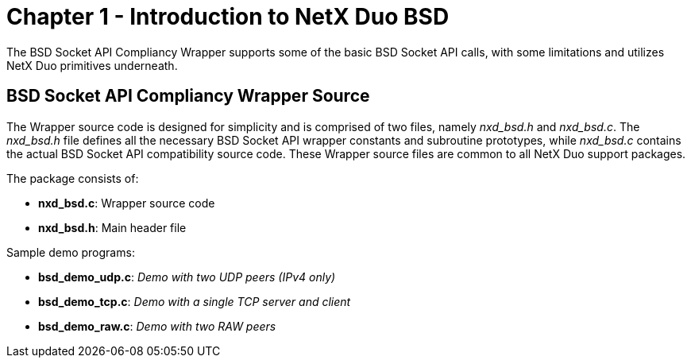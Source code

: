////

 Copyright (c) Microsoft
 Copyright (c) 2024-present Eclipse ThreadX contributors
 
 This program and the accompanying materials are made available 
 under the terms of the MIT license which is available at
 https://opensource.org/license/mit.
 
 SPDX-License-Identifier: MIT
 
 Contributors: 
     * Frédéric Desbiens - Initial AsciiDoc version.

////

= Chapter 1 - Introduction to NetX Duo BSD
:description: The BSD Socket API Compliancy Wrapper supports some of the basic BSD Socket API calls, with some limitations and utilizes NetX Duo primitives underneath.

The BSD Socket API Compliancy Wrapper supports some of the basic BSD Socket API calls, with some limitations and utilizes NetX Duo primitives underneath.

== BSD Socket API Compliancy Wrapper Source

The Wrapper source code is designed for simplicity and is comprised of two files, namely _nxd_bsd.h_ and _nxd_bsd.c_. The _nxd_bsd.h_ file defines all the necessary BSD Socket API wrapper constants and subroutine prototypes, while _nxd_bsd.c_ contains the actual BSD Socket API compatibility source code. These Wrapper source files are common to all NetX Duo support packages.

The package consists of:

* *nxd_bsd.c*: Wrapper source code
* *nxd_bsd.h*: Main header file

Sample demo programs:

* *bsd_demo_udp.c*: _Demo with two UDP peers (IPv4 only)_
* *bsd_demo_tcp.c*: _Demo with a single TCP server and client_
* *bsd_demo_raw.c*: _Demo with two RAW peers_

